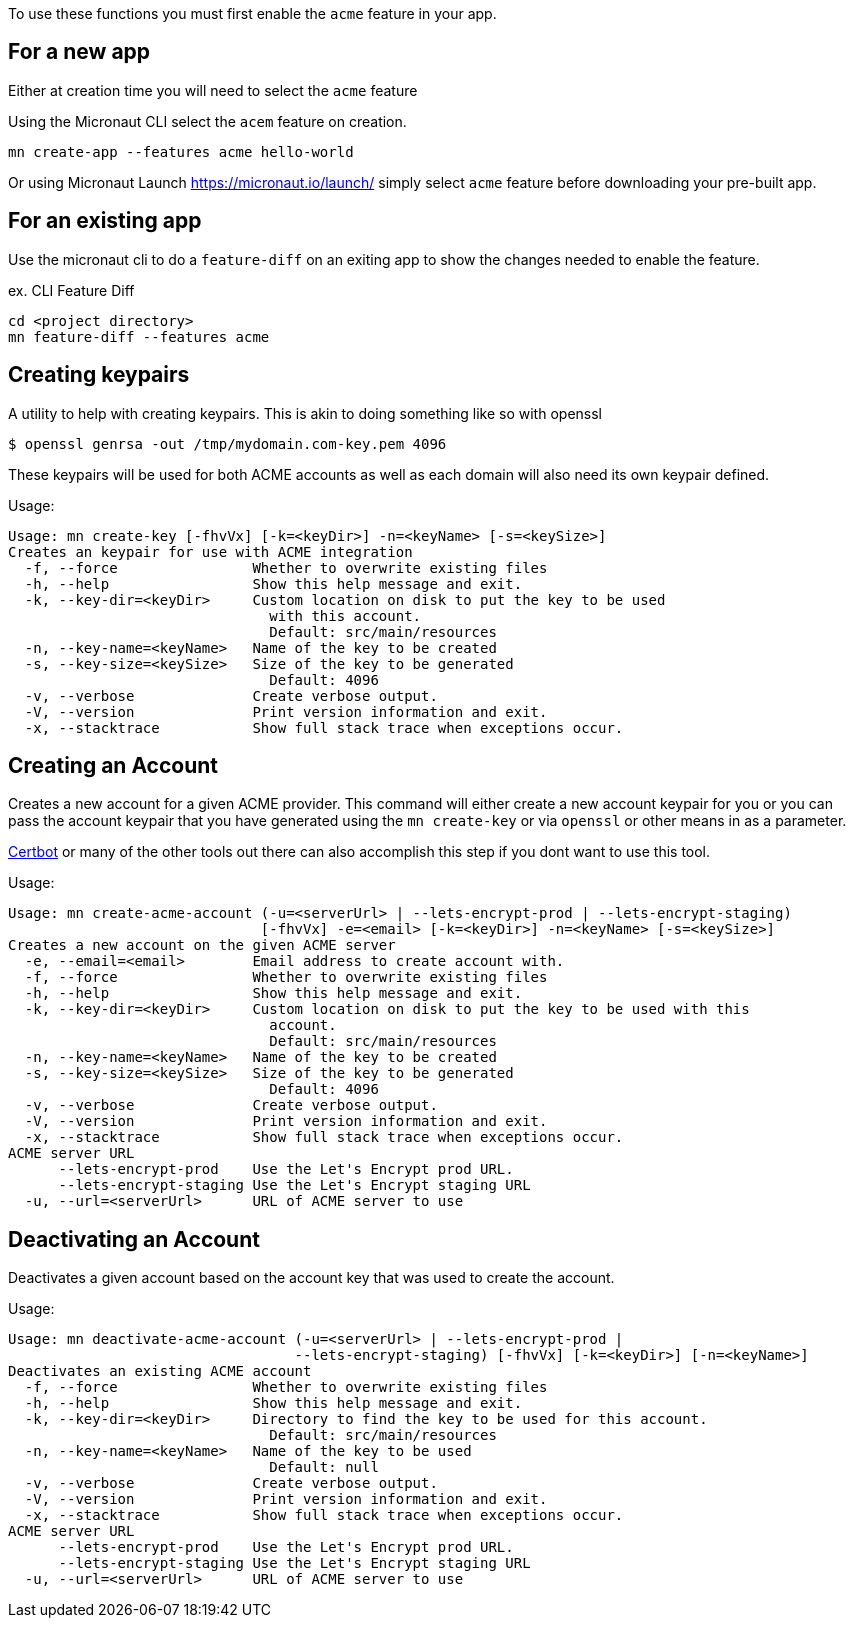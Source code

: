 To use these functions you must first enable the `acme` feature in your app.

== For a new app
Either at creation time you will need to select the `acme` feature

Using the Micronaut CLI select the `acem` feature on creation.

[source,bash]
----
mn create-app --features acme hello-world
----

Or using Micronaut Launch https://micronaut.io/launch/ simply select `acme` feature before downloading your pre-built app.

== For an existing app
Use the micronaut cli to do a `feature-diff` on an exiting app to show the changes needed
to enable the feature.

ex. CLI Feature Diff
[source,bash]
----
cd <project directory>
mn feature-diff --features acme
----

== Creating keypairs

A utility to help with creating keypairs. This is akin to doing something like so with openssl

[source,bash]
----
$ openssl genrsa -out /tmp/mydomain.com-key.pem 4096
----

These keypairs will be used for both ACME accounts as well as each domain will also need its own keypair defined.

Usage:

[source,bash]
----
Usage: mn create-key [-fhvVx] [-k=<keyDir>] -n=<keyName> [-s=<keySize>]
Creates an keypair for use with ACME integration
  -f, --force                Whether to overwrite existing files
  -h, --help                 Show this help message and exit.
  -k, --key-dir=<keyDir>     Custom location on disk to put the key to be used
                               with this account.
                               Default: src/main/resources
  -n, --key-name=<keyName>   Name of the key to be created
  -s, --key-size=<keySize>   Size of the key to be generated
                               Default: 4096
  -v, --verbose              Create verbose output.
  -V, --version              Print version information and exit.
  -x, --stacktrace           Show full stack trace when exceptions occur.
----

== Creating an Account

Creates a new account for a given ACME provider. This command will either create a new account keypair for you or you can pass
the account keypair that you have generated using the `mn create-key` or via `openssl` or other means in as a parameter.

https://certbot.eff.org/[Certbot] or many of the other tools out there can also accomplish this step if you dont want to use this tool.

Usage:

[source,bash]
----
Usage: mn create-acme-account (-u=<serverUrl> | --lets-encrypt-prod | --lets-encrypt-staging)
                              [-fhvVx] -e=<email> [-k=<keyDir>] -n=<keyName> [-s=<keySize>]
Creates a new account on the given ACME server
  -e, --email=<email>        Email address to create account with.
  -f, --force                Whether to overwrite existing files
  -h, --help                 Show this help message and exit.
  -k, --key-dir=<keyDir>     Custom location on disk to put the key to be used with this
                               account.
                               Default: src/main/resources
  -n, --key-name=<keyName>   Name of the key to be created
  -s, --key-size=<keySize>   Size of the key to be generated
                               Default: 4096
  -v, --verbose              Create verbose output.
  -V, --version              Print version information and exit.
  -x, --stacktrace           Show full stack trace when exceptions occur.
ACME server URL
      --lets-encrypt-prod    Use the Let's Encrypt prod URL.
      --lets-encrypt-staging Use the Let's Encrypt staging URL
  -u, --url=<serverUrl>      URL of ACME server to use
----

== Deactivating an Account

Deactivates a given account based on the account key that was used to create the account.

Usage:

[source,bash]
----
Usage: mn deactivate-acme-account (-u=<serverUrl> | --lets-encrypt-prod |
                                  --lets-encrypt-staging) [-fhvVx] [-k=<keyDir>] [-n=<keyName>]
Deactivates an existing ACME account
  -f, --force                Whether to overwrite existing files
  -h, --help                 Show this help message and exit.
  -k, --key-dir=<keyDir>     Directory to find the key to be used for this account.
                               Default: src/main/resources
  -n, --key-name=<keyName>   Name of the key to be used
                               Default: null
  -v, --verbose              Create verbose output.
  -V, --version              Print version information and exit.
  -x, --stacktrace           Show full stack trace when exceptions occur.
ACME server URL
      --lets-encrypt-prod    Use the Let's Encrypt prod URL.
      --lets-encrypt-staging Use the Let's Encrypt staging URL
  -u, --url=<serverUrl>      URL of ACME server to use
----